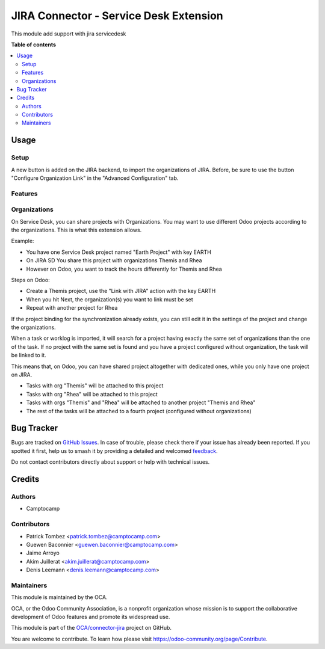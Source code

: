 =======================================
JIRA Connector - Service Desk Extension
=======================================

.. 
   !!!!!!!!!!!!!!!!!!!!!!!!!!!!!!!!!!!!!!!!!!!!!!!!!!!!
   !! This file is generated by oca-gen-addon-readme !!
   !! changes will be overwritten.                   !!
   !!!!!!!!!!!!!!!!!!!!!!!!!!!!!!!!!!!!!!!!!!!!!!!!!!!!
   !! source digest: sha256:c888c07e5d36321bd7a273d354c12229dee743daaca8902bef322bea970c4127
   !!!!!!!!!!!!!!!!!!!!!!!!!!!!!!!!!!!!!!!!!!!!!!!!!!!!

.. |badge1| image:: https://img.shields.io/badge/maturity-Beta-yellow.png
    :target: https://odoo-community.org/page/development-status
    :alt: Beta
.. |badge2| image:: https://img.shields.io/badge/licence-AGPL--3-blue.png
    :target: http://www.gnu.org/licenses/agpl-3.0-standalone.html
    :alt: License: AGPL-3
.. |badge3| image:: https://img.shields.io/badge/github-OCA%2Fconnector--jira-lightgray.png?logo=github
    :target: https://github.com/OCA/connector-jira/tree/13.0/connector_jira_servicedesk
    :alt: OCA/connector-jira
.. |badge4| image:: https://img.shields.io/badge/weblate-Translate%20me-F47D42.png
    :target: https://translation.odoo-community.org/projects/connector-jira-13-0/connector-jira-13-0-connector_jira_servicedesk
    :alt: Translate me on Weblate
.. |badge5| image:: https://img.shields.io/badge/runboat-Try%20me-875A7B.png
    :target: https://runboat.odoo-community.org/builds?repo=OCA/connector-jira&target_branch=13.0
    :alt: Try me on Runboat

|badge1| |badge2| |badge3| |badge4| |badge5|

This module add support with jira servicedesk

**Table of contents**

.. contents::
   :local:

Usage
=====

Setup
~~~~~

A new button is added on the JIRA backend, to import the organizations
of JIRA. Before, be sure to use the button "Configure Organization Link"
in the "Advanced Configuration" tab.


Features
~~~~~~~~

Organizations
~~~~~~~~~~~~~

On Service Desk, you can share projects with Organizations.
You may want to use different Odoo projects according to the
organizations. This is what this extension allows.

Example:

* You have one Service Desk project named "Earth Project" with key EARTH
* On JIRA SD You share this project with organizations Themis and Rhea
* However on Odoo, you want to track the hours differently for Themis and Rhea

Steps on Odoo:

* Create a Themis project, use the "Link with JIRA" action with the key EARTH
* When you hit Next, the organization(s) you want to link must be set
* Repeat with another project for Rhea

If the project binding for the synchronization already exists, you can still edit it in the settings of the project and change the organizations.

When a task or worklog is imported, it will search for a project having
exactly the same set of organizations than the one of the task. If no
project with the same set is found and you have a project configured
without organization, the task will be linked to it.

This means that, on Odoo, you can have shared project altogether with dedicated
ones, while you only have one project on JIRA.

* Tasks with org "Themis" will be attached to this project
* Tasks with org "Rhea" will be attached to this project
* Tasks with orgs "Themis" and "Rhea" will be attached to another project "Themis and Rhea"
* The rest of the tasks will be attached to a fourth project (configured without organizations)

Bug Tracker
===========

Bugs are tracked on `GitHub Issues <https://github.com/OCA/connector-jira/issues>`_.
In case of trouble, please check there if your issue has already been reported.
If you spotted it first, help us to smash it by providing a detailed and welcomed
`feedback <https://github.com/OCA/connector-jira/issues/new?body=module:%20connector_jira_servicedesk%0Aversion:%2013.0%0A%0A**Steps%20to%20reproduce**%0A-%20...%0A%0A**Current%20behavior**%0A%0A**Expected%20behavior**>`_.

Do not contact contributors directly about support or help with technical issues.

Credits
=======

Authors
~~~~~~~

* Camptocamp

Contributors
~~~~~~~~~~~~

* Patrick Tombez <patrick.tombez@camptocamp.com>
* Guewen Baconnier <guewen.baconnier@camptocamp.com>
* Jaime Arroyo
* Akim Juillerat <akim.juillerat@camptocamp.com>
* Denis Leemann <denis.leemann@camptocamp.com>

Maintainers
~~~~~~~~~~~

This module is maintained by the OCA.

.. image:: https://odoo-community.org/logo.png
   :alt: Odoo Community Association
   :target: https://odoo-community.org

OCA, or the Odoo Community Association, is a nonprofit organization whose
mission is to support the collaborative development of Odoo features and
promote its widespread use.

This module is part of the `OCA/connector-jira <https://github.com/OCA/connector-jira/tree/13.0/connector_jira_servicedesk>`_ project on GitHub.

You are welcome to contribute. To learn how please visit https://odoo-community.org/page/Contribute.
